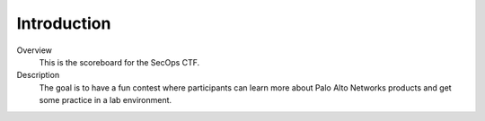 ============
Introduction
============

.. image:: ../images/panw-logo-bw.png
   :align: center

Overview
  This is the scoreboard for the SecOps CTF.

Description
  The goal is to have a fun contest where participants
  can learn more about Palo Alto Networks products
  and get some practice in a lab environment.
